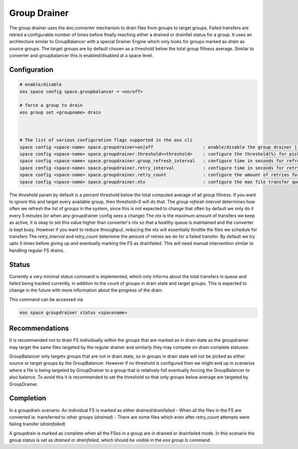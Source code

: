 .. highlight:: rst

.. index::
   single: Group Drainer

Group Drainer
=============

The group drainer uses the doc:`converter` mechanism to drain files from groups to target groups.
Failed transfers are retried a configurable number of times before finally reaching either a
drained or drainfail status for a group. It uses an architecture similar to GroupBalancer with a
special Drainer Engine which only looks for groups marked as *drain* as source groups. The target
groups are by default chosen as a threshold below the total group fillness average. Similar to
converter and groupbalancer this is enabled/disabled at a space level.


Configuration
-------------

.. code-block:: bash

   # enable/disable
   eos space config space.groupbalancer = <on/off>

   # force a group to drain
   eos group set <groupname> drain



   # The list of various configuration flags supported in the eos cli
   space config <space-name> space.groupdrainer=on|off                   : enable/disable the group drainer [ default=on ]
   space config <space-name> space.groupdrainer.threshold=<threshold>    : configure the threshold(%) for picking target groups
   space config <space-name> space.groupdrainer.group_refresh_interval   : configure time in seconds for refreshing cached groups info [default=300]
   space config <space-name> space.groupdrainer.retry_interval           : configure time in seconds for retrying failed drains [default=4*3600]
   space config <space-name> space.groupdrainer.retry_count              : configure the amount of retries for failed drains [default=5]
   space config <space-name> space.groupdrainer.ntx                      : configure the max file transfer queue size [default=10000]


The `threshold` param by default is a percent threshold below the total computed average of all group fillness. If you want to ignore this and target
every available group, then threshold=0 will do that.
The `group refresh interval` determines how often we refresh the list of groups in the system, since this is not expected to change that often by
default we only do it every 5 minutes (or when any groupdrainer config sees a change)
The `ntx` is the maximum amount of transfers we keep as active, it is okay to set this value higher than converter's ntx so that a healthy queue is maintained
and the converter is kept busy. However if you want to reduce throughput, reducing the ntx will essentially throttle the files we schedule for transfers
The `retry_interval` and `retry_count` determine the amount of retries we do for a failed transfer. By default we try upto 5 times before giving up and
eventually marking the FS as drainfailed. This will need manual intervention similar to handling regular FS drains.

Status
------

Currently a very minimal status command is implemented, which only informs about
the total transfers in queue and failed being tracked currently, in addition to
the count of groups in drain state and target groups. This is expected to change
in the future with more information about the progress of the drain.

This command can be accessed via

.. code-block:: bash

   eos space groupdrainer status <spacename>


Recommendations
---------------

It is recommended not to drain FS individually within the groups that are marked as in drain state
as the groupdrainer may target the same files targeted by the regular drainer and similarly they
may compete on drain complete statuses.

GroupBalancer only targets groups that are not in drain state, so in groups in drain state will not
be picked as either source or target groups by the GroupBalancer. However if no threshold is configured
then we might end up in scenarios where a file is being targeted by GroupDrainer to a group that is
relatively full eventually forcing the GroupBalancer to also balance. To avoid this it is recommended to
set the threshold so that only groups below average are targeted by GroupDrainer.


Completion
----------

In a groupdrain scenario:
An individual FS is marked as either drained/drainfailed
- When all the files in the FS are converted ie. transferred to other groups (`drained`)
- There are some files which even after `retry_count` attempts were failing transfer (`drainfailed`)


A groupdrain is marked as complete when all the FSes in a group are in drained or drainfailed mode.
In this scenario the group status is set as `drained` or `drainfailed`, which should be visible in the
`eos group ls` command.
